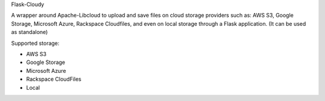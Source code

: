 Flask-Cloudy

A wrapper around Apache-Libcloud to upload and save files on cloud storage
providers such as: AWS S3, Google Storage, Microsoft Azure, Rackspace Cloudfiles,
and even on local storage through a Flask application.
(It can be used as standalone)

Supported storage:

- AWS S3
- Google Storage
- Microsoft Azure
- Rackspace CloudFiles
- Local



